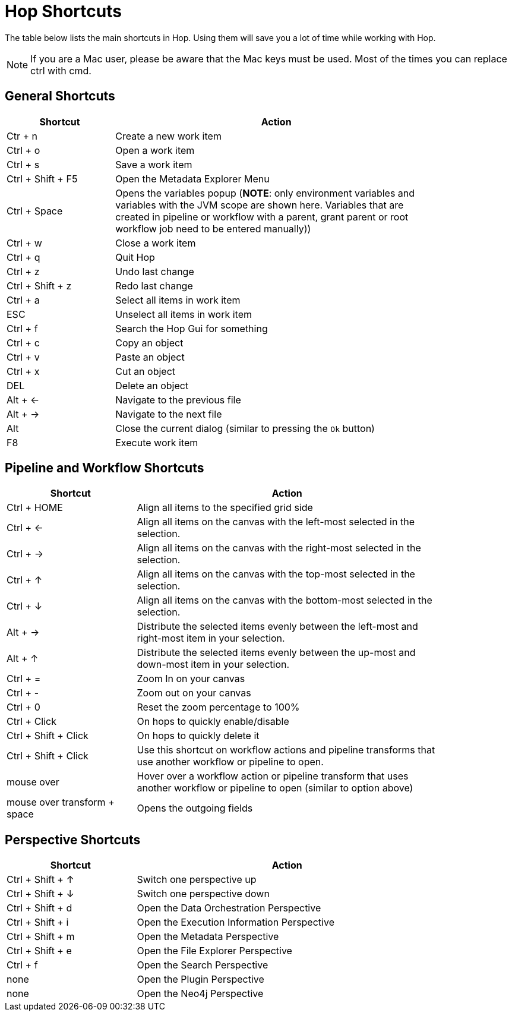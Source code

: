 ////
Licensed to the Apache Software Foundation (ASF) under one
or more contributor license agreements.  See the NOTICE file
distributed with this work for additional information
regarding copyright ownership.  The ASF licenses this file
to you under the Apache License, Version 2.0 (the
"License"); you may not use this file except in compliance
with the License.  You may obtain a copy of the License at
  http://www.apache.org/licenses/LICENSE-2.0
Unless required by applicable law or agreed to in writing,
software distributed under the License is distributed on an
"AS IS" BASIS, WITHOUT WARRANTIES OR CONDITIONS OF ANY
KIND, either express or implied.  See the License for the
specific language governing permissions and limitations
under the License.
////
[[Shortcuts]]
:imagesdir: ../assets/images
:description: A lot of actions in Hop can be performed significantly faster through keyboard shortcuts. This page provides an overview of all the available keyboard shortcuts in Hop Gui.

= Hop Shortcuts

The table below lists the main shortcuts in Hop.
Using them will save you a lot of time while working with Hop.

NOTE: If you are a Mac user, please be aware that the Mac keys must be used.
Most of the times you can replace ctrl with cmd.

== General Shortcuts

[width="85%",cols="25%, 75%",options="header"]
|===
|Shortcut|Action
|Ctr + n |Create a new work item
|Ctrl + o |Open a work item
|Ctrl + s |Save a work item
|Ctrl + Shift + F5|Open the Metadata Explorer Menu
|Ctrl + Space|Opens the variables popup (**NOTE**: only environment variables and variables with the JVM scope are shown here. Variables that are created in pipeline or workflow with a parent, grant parent or root workflow job need to be entered manually))
|Ctrl + w |Close a work item
|Ctrl + q |Quit Hop
|Ctrl + z |Undo last change
|Ctrl + Shift + z |Redo last change
|Ctrl + a |Select all items in work item
|ESC|Unselect all items in work item
|Ctrl + f |Search the Hop Gui for something
|Ctrl + c |Copy an object
|Ctrl + v |Paste an object
|Ctrl + x |Cut an object
|DEL|Delete an object
|Alt + <-|Navigate to the previous file
|Alt + ->|Navigate to the next file
|Alt + o|Close the current dialog (similar to pressing the `Ok` button)
|F8|Execute work item
|===

== Pipeline and Workflow Shortcuts

[width="85%",cols="30%, 70%",options="header"]
|===
|Shortcut|Action
|Ctrl + HOME|Align all items to the specified grid side
|Ctrl + <-|Align all items on the canvas with the left-most selected in the selection.
|Ctrl + ->|Align all items on the canvas with the right-most selected in the selection.
|Ctrl + &uarr;|Align all items on the canvas with the top-most selected in the selection.
|Ctrl + &darr;|Align all items on the canvas with the bottom-most selected in the selection.
|Alt + ->|Distribute the selected items evenly between the left-most and right-most item in your selection.
|Alt + &uarr;|Distribute the selected items evenly between the up-most and down-most item in your selection.
|Ctrl + =|Zoom In on your canvas
|Ctrl + -|Zoom out on your canvas
|Ctrl + 0|Reset the zoom percentage to 100%
|Ctrl + Click|On hops to quickly enable/disable
|Ctrl + Shift + Click|On hops to quickly delete it
|Ctrl + Shift + Click|Use this shortcut on workflow actions and pipeline transforms that use another workflow or pipeline to open.
|mouse over + z|Hover over a workflow action or pipeline transform that uses another workflow or pipeline to open (similar to option above)
|mouse over transform + space|Opens the outgoing fields
|===

== Perspective Shortcuts

[width="85%",cols="30%, 70%",options="header"]
|===
|Shortcut|Action
|Ctrl + Shift + &uarr; | Switch one perspective up
|Ctrl + Shift + &darr; |Switch one perspective down
|Ctrl + Shift + d |Open the Data Orchestration Perspective
|Ctrl + Shift + i |Open the Execution Information Perspective
|Ctrl + Shift + m |Open the Metadata Perspective
|Ctrl + Shift + e |Open the File Explorer Perspective
|Ctrl + f |Open the Search Perspective
|none|Open the Plugin Perspective
|none|Open the Neo4j Perspective
|===
